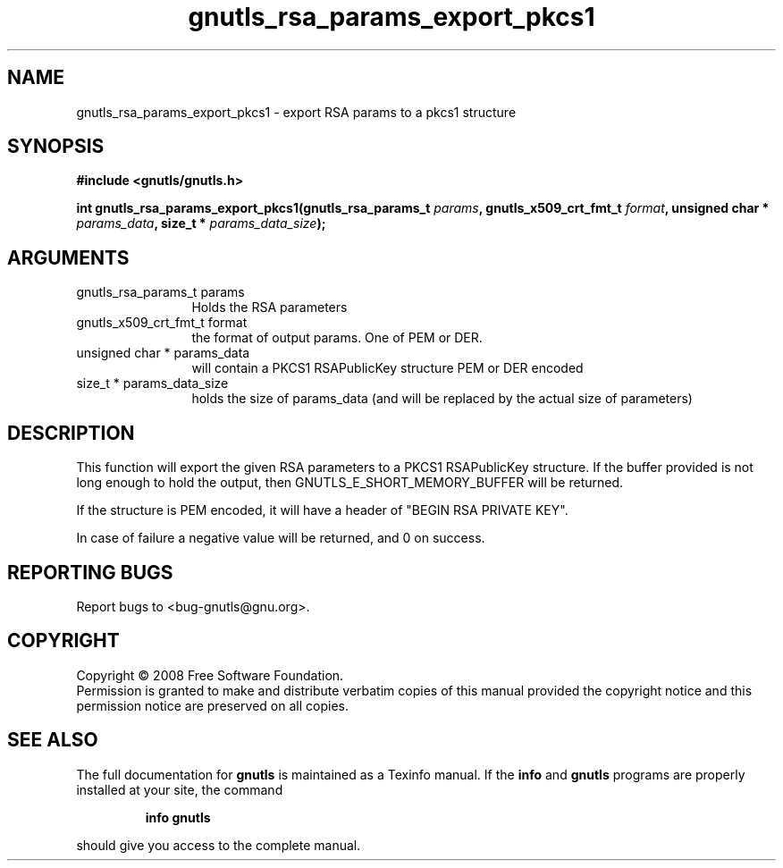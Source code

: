 .\" DO NOT MODIFY THIS FILE!  It was generated by gdoc.
.TH "gnutls_rsa_params_export_pkcs1" 3 "2.6.0" "gnutls" "gnutls"
.SH NAME
gnutls_rsa_params_export_pkcs1 \- export RSA params to a pkcs1 structure
.SH SYNOPSIS
.B #include <gnutls/gnutls.h>
.sp
.BI "int gnutls_rsa_params_export_pkcs1(gnutls_rsa_params_t " params ", gnutls_x509_crt_fmt_t " format ", unsigned char * " params_data ", size_t * " params_data_size ");"
.SH ARGUMENTS
.IP "gnutls_rsa_params_t params" 12
Holds the RSA parameters
.IP "gnutls_x509_crt_fmt_t format" 12
the format of output params. One of PEM or DER.
.IP "unsigned char * params_data" 12
will contain a PKCS1 RSAPublicKey structure PEM or DER encoded
.IP "size_t * params_data_size" 12
holds the size of params_data (and will be replaced by the actual size of parameters)
.SH "DESCRIPTION"
This function will export the given RSA parameters to a PKCS1
RSAPublicKey structure. If the buffer provided is not long enough to 
hold the output, then GNUTLS_E_SHORT_MEMORY_BUFFER will be returned.

If the structure is PEM encoded, it will have a header
of "BEGIN RSA PRIVATE KEY".

In case of failure a negative value will be returned, and
0 on success.
.SH "REPORTING BUGS"
Report bugs to <bug-gnutls@gnu.org>.
.SH COPYRIGHT
Copyright \(co 2008 Free Software Foundation.
.br
Permission is granted to make and distribute verbatim copies of this
manual provided the copyright notice and this permission notice are
preserved on all copies.
.SH "SEE ALSO"
The full documentation for
.B gnutls
is maintained as a Texinfo manual.  If the
.B info
and
.B gnutls
programs are properly installed at your site, the command
.IP
.B info gnutls
.PP
should give you access to the complete manual.
